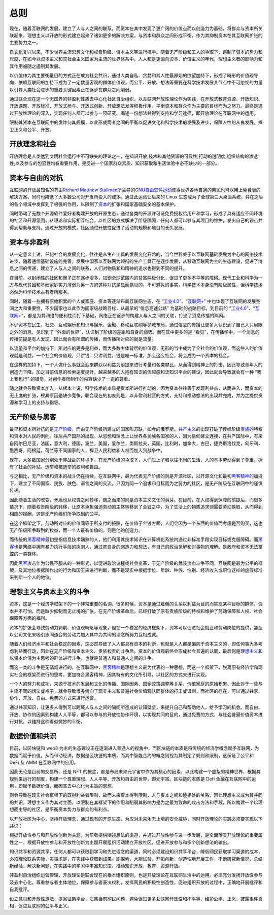 总则
##########
现在，随着互联网的发展，建立了人与人之间的联系，而资本在其中发现了更广阔的价值点而以创造力为基础，将群众与资本所关联起来，理想主义以开放的形式建立起来了诸如更多的解决方案，与资本和群众之间形成平衡，作为其抑制资本在其互联网扩张的主要势力之一。

自文化复兴以来，不少世界主流思想文化和权贵阶级、资本主义等进行抗争。随着无产阶级和工人的争取下，遏制了资本的势力和尺度，在如今以资本主义和其社会主义国家为主流的世界体系中，人人都是更偏向资本、价值主义的年代，理想主义者的影响力和其作用被随之遏制其发展。

以价值作为其主要衡量目的方式正在成为社会共识，通过人类自私、贪婪和其人性最原始的欲望加持下，形成了畸形的价值观导向，依赖互联网的加持下成为了一定数量客观的群体价值观，而公平、开放、想法等重要在科学技术发展关节点中不可忽视的力量以引导人类社会进步的重要关键因素正在逐步在群众之间削弱。

通过联合现在这一个无国界的非盈利性质去中心化社区自治组织，以互联网开放性理论作为实践，在开放式教育资源、开放知识、开放课题、开放标准、开放式参与、开放式创新、开放想法发挥积极作用，平衡资本和群众作为主要的目标而为之努力。最终是通过开放性理论的深入，实现任何人都可以参与一项研究、阐述一份想法并得到支持和学习途径，即开放理论在互联网中的运用。

限制其资本在互联网中的发炸何其规模，以此形成两者之间的平衡以促进文化和科学技术的发展及进步，保障人性的从良发展，捍卫正义和公平、开放。

开放理念和社会
-------------
开放理念是人类达到文明社会运行中不可缺失的理论之一，在知识开放;技术和其他资源的可及性;行动的透明度;组织结构的渗透性;以及参与的包容性均有重要作用，是促进一个国家群众素质、知识获取和生活体验中必不缺少的一部分。

资本与自由的对抗
-------------
互联网的开放最知名的有由\ `Richard Matthew Stallman`_\ 所主导的\ `GNU自由软件运动`_\ 使得世界各地普通的网民也可以用上免费版的解决方案，同时也降低了大多数公司对开发所投入的成本。通过此运动让后来的 Linux 生态成为了全球第三大桌面系统，并在之后的各个领域中发挥到了极强的作用，以限制了\ `资本`_\的扩张和国家基础安全的基本保护。

同时带动了无数个开源软件爱好者构建开放的开原生态，通过各类的开源许可证免费授权给用户和学习，形成了具有适应不同环境的社区和开源氛围，从理论和实际相互结合，以社区的方式解决了阶级隔阂，任何人都可以参与其项目的维护，发出自己的观点并得到帮助与支持，通过开放的模式，社区通过开放性促进了活动的规模和项目的长久发展。

资本与非盈利
-------------
从一定意义上讲，任何社会的发展变化，往往是从生产工具的发展变化开始的，当今世界处于以互联网基础发展为中心的网络技术进步，随着通信基础设施的完善，发展中国家以互联网为领衔的生产工具正在逐步发展，从移动互联网为主的生态建设，促进了消息之间的传递，建立了人与人之间的联系，人们对物质和和精神的追求也得到不同的提升。

在目前，以封闭性的社区和圈子正在逐步增多，加剧全球范围内的贫富两极分化，促进了更多不平等的障碍。现代工业和科学为一方与现代贫困和基础家庭实力薄弱为另一方的这种对抗是显而易见的、不可避免的事实，科学技术本身没有阶级属性，但科学技术必然为科学技术占有者所服务。

同时，随着一些拥有原始积累的个人或家庭、资本等逐渐布局互联网生态，在 “\ `工业4.0`_\”、“\ `互联网+`_\” 中也体现了互联网的发展空间之大和重要性，不少国家也以此作为国家级战略目标，从最早的“信息高速公路” 为基础的战略目标，到目前的 “工业4.0_”、“\ `互联网+`_\”，都是为其网络的便利性而打下基础，网络正在逐步的构建人与人之间的关联，打通了消息传播的隔阂。

不少资本在民生、社交、互动娱乐和知识与娱乐、金融、移动互联网等领域布局，通过信息的传播让更多人认识到了自己人只局限之外的消息，见识到了 “外面的世界”，认识到了阶级的差距和自身的弱势。而在其中更多的是 “看见”，在传播学中，一个消息的传播前提是有人发现、因此就会有所谓的传播，而传播所对应的就是流量。

以流量和平台的加持下，所对应的更多是利益，而大多数主体背后的价值观，无形的当中成为了全社会的价值观，而这些人的价值观就是利益，一个社会的价值观，只讲钱、只讲利益，钱是唯一标准，那么这么社会，将会成为一个资本的社会。

在这样的加持下，一个人做什么事就会迎来群众以利益为前提来进行考量和各类攀比，从而得到精神上的打击，因此导致青年人的创造力下降。加之目前信息的检索速度提升，越来越多的人抱有知识的优越感和泛知识平台的建设，因此就会导致就会有一种 “我上我也行” 的错觉，对创作者所制作的内容缺少了一定的尊重。

随之就会导致资本加入，从根本上说，科学技术的本质是资本所进行推动的，因为资本往往善于发现利益点，从而进入，而资本的无止度的扩张，根其原因是缺少竞争，联合现在的初衷则是，以非盈利社区的方式，支持和推动想法的出现并完成，并为之提供资源和学习上的支持与指导。

无产阶级与黑客
-------------
最早和资本所对抗的是\ `无产阶级`_\，而由无产阶级所建立的国家叫苏联，如今的俄罗斯。\ `共产主义`_\的出现打破了传统阶级\ `贵族`_\的特权和资本对人民的剥削。往后共产国际的出现，从思想和理念上让世界各民族各国家的人，因为信仰建立连接，在共产国际中，有来自阿尔巴尼亚，法国，意大利，德国，波兰，美国，爱尔兰，南斯拉夫，英国，比利时，加拿大，古巴，捷克斯洛伐克，匈牙利，墨西哥，阿根廷，荷兰等不同国家的人，捍卫人民利益和人权而加入到战争中。

现在，大多数国家分别处于非战乱的环境下，在无产阶级的争取下，人们过上了和以往不同的生活，人的基本劳动得到了尊重，拥有了社会的补贴、选举和被选举的权利和自由。

与之相比，无产阶级和资本的战斗仍在持续，在互联网中，最为代表无产阶级的则是开源社区，以开源文化和最初\ `黑客精神`_\的加持下，建立了不同国家、民族、肤色、语言之间的交流，只因为同一个追求和目标而为之努力的社区，是无产阶级在互联网中的谨慎传递。

因此随着生活的改变，矛盾也从权贵之间转移，随之而来的则是资本主义文化的萌芽。在目前，在人权得到保障的前提后，而很多情况下，随着权贵阶级的转移，让原本承担强迫劳动的主体转移到了金钱之中，为了生活上的物质追求则需要劳动换取，从而得到相应的报酬，这是无产阶级们所争取到的公平。

在这个框架之下，劳动所对应的价值同等于所支付的报酬，在价值于金钱方面，人们会因为一个东西的价值而考虑是否购买，这也无产阶级所争取到的权益，而一个人最有价值的，则是他的创造力。

而传统的\ `黑客精神`_\最初是指信息技术娴熟的人，他们利用其技术知识在计算机化系统内通过非标准手段实现目标或克服障碍。而\ `黑客`_\也是网络中拥有暴力执行手段的执剑人，通过其自身的创造力和想法，有自己的政治见解和对事物的理解。是政府和资本无法掌控的一类群体。

因此\ `黑客`_\攻击作为公民不服从的一种形式，以促进政治议程或社会变革，于无产阶级的武装流血斗争不同，互联网是最为公平的框架，及其地位根据所作出的行为和国王来进行判断，而不是现实中根据学位、年龄、种族、性别、经济收入或职位这样的虚假标准来判断一个人的地位。

理想主义与资本主义的斗争
----------------------
资本，这是一个经济学框架下的一个非常重要的名词，很多时候，资本是通过雇佣的关系以利益为目的而实现某种目标的群体，资本并不可怕，而是缺少抑制而无止境的扩张，在无产阶级革命后，已经打破了原有贵族阶级的特权和维护了劳动保障和人权、社会保障等方面的福利。

资本的扩张会导致劳动力剥削、价值观崎岖等现象，但在一个稳定的经济框架下，资本可以促进社会就业和劳动岗位的提供，甚至以公司文化来吸引志同道合的劳动力加入其中为共同的理念所努力互相成就。

随着人们经济水平和社会稳定的因素，这必然导致了人人都具有资本的判断，也就是人人都是偏向于资本主义的，即任何事大多考虑利益而行动，因此在无产阶级和资本主义、贵族权贵的斗争后。资本的价值观最终会形成社会普遍的认同，最后则是\ `理想主义`_\和以资本价值为主思考的群体进行斗争，也就是普通人和普通人之间的斗争。

而这一类的斗争是无硝烟进行的，在互联网中，\ `黑客精神`_\ 是理想主义最为代表的一种思想，而这一个框架下，脱离原有经济学和现实社会的框架而进行的思考，更加符合黑客精神，因其特有的文化所引导，以社区的方式来进行实现。

一个人的努力和成功，来源于技术的发展和文化的传播、国际因素、国家政策调整等关系，价值家庭的原始积累、因此对于一些与主流不同的想法或点子，就会导致很多倾向于现实主义和普遍社会价值观认同群体的打击或讽刺。而社区的存在，可以通过共享、协作、开放、自由、免费的方式来进行运营。

通过共享知识，让更多人得到可以跨域人与人之间的隔阂所造成的认知壁垒，来提升自己和帮助他人，给予学习的机会。而自由、开放、协作的因素则构建人人平等，都可以参与的开放性协作环境，以实现共同的目的，通过免费的方式，与社会普遍价值资本进行对抗，以维持这种看似微妙的平衡。

数据价值和共识
-------------
目前，以区块链和 web3 为主的生态建设正在逐渐进入普通人的视角中，而区块链的本质是将传统的经济学概念赋予互联网，为数据而赋予价值，从而带动经济。数据是区块链的本质，而其中智能合约的概念则视为其制定了规则和限制，这保证了公平和 DeFi 及 AMM 在互联网中的应用。

因此无论是目前的交易所、还是 NFT 的概念，都是布局未来元宇宙中作为其核心的因素，以此构建一个虚拟的精神世界，根据其规则来运行的制度，构建一个尊重理想、人人平等、开放和自由的世界，即元宇宙。区块链的本质是 Defi 金融在互联网中的运用，即赋予数据价值，而因其去中心化为主旨的思想。

则会导致在现实社会框架下的既得利益者限制，故而未来资本得到限制，人与资本之间和睦相处的关系，因此理想主义成为其共同的共识，理想主义作为其对立面，以限制在其框架下的作用和削弱其影响力是为之最为致命的攻击方法和手段，所以构建一个以理想而主导的社区，是平衡资本势力与群众的有利点。

以开放社区为中心，坚持开放理念，通过现有的开原生态，为应对未来永无止境的安全威胁，同时开放理论的实践必须要实现以下共识：

根据开放性参与和开放性创新为主题，为前者提供阐述想法的渠道，并通过开放性参与进一步发展，是全面落实开放理论的重要属性之一，根据开放性参与和开放性创新为主题开展组织活动建立开放社区，促进开放参与和多个创新想法的输出。

知识共享和资源共享，任何人都可以获取到学习和先进理念的渠道，同时必须建设知识共享平台，降低网民获取学习渠道的成本，必须理论联系实际，实事求是，在实践中获取到成果。即探索，大胆试验，开拓创新，创造性地开展工作，不断研究新情况，总结新经验，解决新问题，在实践中的学习中丰富知识库，推动知识开放、教育、资源开放。

非盈利自治组织运营管理，开放理论是联合现在的根本组织原则，也是开放理论在互联网生活中的运用。必须充分发扬开放性参与及去中心化，尊重参与者主体地位，保障参与者表决权利，发挥网民的积极性创造性，促进组织开放的过程中，正确地开展批评和自我批评。

设立意见和开放性想法、提案征集平台，汇集当前网民问题，避免促进更多互联网开放性和不平等、维护公平、正义，披露事件真相，促进互联网的公平与正义。

.. Links

.. _Richard Matthew Stallman: https://en.wikipedia.org/wiki/Richard_Stallman
.. _GNU自由软件运动: https://www.gnu.org
.. _工业4.0: https://en.wikipedia.org/wiki/Fourth_Industrial_Revolution
.. _互联网+: https://en.wikipedia.org/wiki/Internet_Plus
.. _黑客精神: https://en.wikipedia.org/wiki/Hacker_ethic
.. _黑客: https://en.wikipedia.org/wiki/Hacktivism
.. _无产阶级: https://en.wikipedia.org/wiki/Proletariat
.. _共产主义: https://en.wikipedia.org/wiki/Communism
.. _贵族: https://en.wikipedia.org/wiki/Nobility
.. _资本: https://en.wikipedia.org/wiki/Capitalism
.. _理想主义: https://en.wikipedia.org/wiki/Idealism